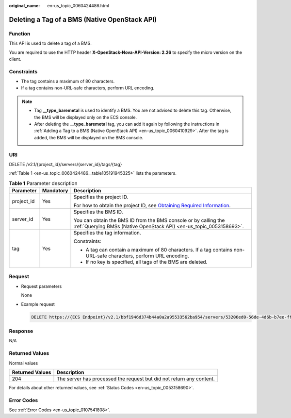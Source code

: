 :original_name: en-us_topic_0060424486.html

.. _en-us_topic_0060424486:

Deleting a Tag of a BMS (Native OpenStack API)
==============================================

Function
--------

This API is used to delete a tag of a BMS.

You are required to use the HTTP header **X-OpenStack-Nova-API-Version: 2.26** to specify the micro version on the client.

Constraints
-----------

-  The tag contains a maximum of 80 characters.
-  If a tag contains non-URL-safe characters, perform URL encoding.

.. note::

   -  Tag **\__type_baremetal** is used to identify a BMS. You are not advised to delete this tag. Otherwise, the BMS will be displayed only on the ECS console.
   -  After deleting the **\__type_baremetal** tag, you can add it again by following the instructions in :ref:`Adding a Tag to a BMS (Native OpenStack API) <en-us_topic_0060410929>`. After the tag is added, the BMS will be displayed on the BMS console.

URI
---

DELETE /v2.1/{project_id}/servers/{server_id}/tags/{tag}

:ref:`Table 1 <en-us_topic_0060424486__table105191945325>` lists the parameters.

.. _en-us_topic_0060424486__table105191945325:

.. table:: **Table 1** Parameter description

   +-----------------------+-----------------------+-------------------------------------------------------------------------------------------------------------------------------------------------------+
   | Parameter             | Mandatory             | Description                                                                                                                                           |
   +=======================+=======================+=======================================================================================================================================================+
   | project_id            | Yes                   | Specifies the project ID.                                                                                                                             |
   |                       |                       |                                                                                                                                                       |
   |                       |                       | For how to obtain the project ID, see `Obtaining Required Information <https://docs.otc.t-systems.com/en-us/api/apiug/apig-en-api-180328009.html>`__. |
   +-----------------------+-----------------------+-------------------------------------------------------------------------------------------------------------------------------------------------------+
   | server_id             | Yes                   | Specifies the BMS ID.                                                                                                                                 |
   |                       |                       |                                                                                                                                                       |
   |                       |                       | You can obtain the BMS ID from the BMS console or by calling the :ref:`Querying BMSs (Native OpenStack API) <en-us_topic_0053158693>`.                |
   +-----------------------+-----------------------+-------------------------------------------------------------------------------------------------------------------------------------------------------+
   | tag                   | Yes                   | Specifies the tag information.                                                                                                                        |
   |                       |                       |                                                                                                                                                       |
   |                       |                       | Constraints:                                                                                                                                          |
   |                       |                       |                                                                                                                                                       |
   |                       |                       | -  A tag can contain a maximum of 80 characters. If a tag contains non-URL-safe characters, perform URL encoding.                                     |
   |                       |                       | -  If no key is specified, all tags of the BMS are deleted.                                                                                           |
   +-----------------------+-----------------------+-------------------------------------------------------------------------------------------------------------------------------------------------------+

Request
-------

-  Request parameters

   None

-  Example request

   .. code-block:: text

      DELETE https://{ECS Endpoint}/v2.1/bbf1946d374b44a0a2a95533562ba954/servers/53206ed0-56de-4d6b-b7ee-ffc62ca26f43/tags/{tag}

Response
--------

N/A

Returned Values
---------------

Normal values

+-----------------+----------------------------------------------------------------------+
| Returned Values | Description                                                          |
+=================+======================================================================+
| 204             | The server has processed the request but did not return any content. |
+-----------------+----------------------------------------------------------------------+

For details about other returned values, see :ref:`Status Codes <en-us_topic_0053158690>`.

Error Codes
-----------

See :ref:`Error Codes <en-us_topic_0107541808>`.
